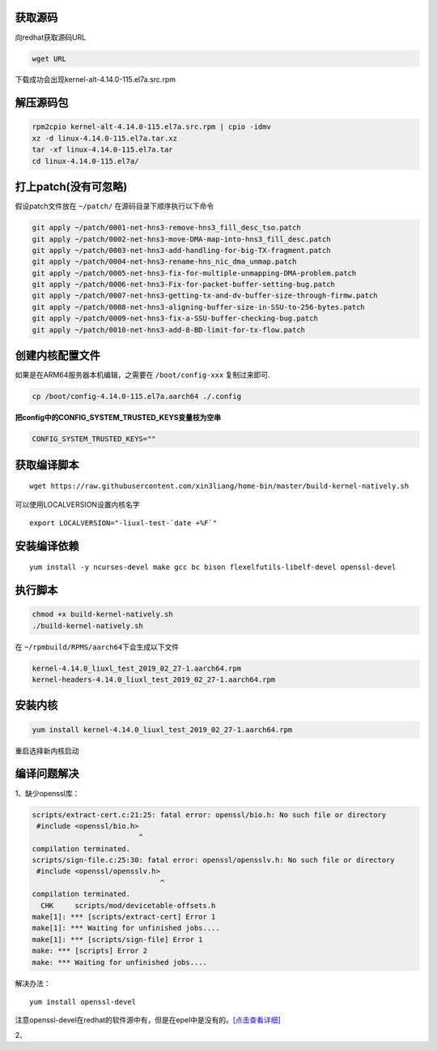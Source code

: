获取源码
--------

向redhat获取源码URL

.. code:: shell-session

   wget URL

下载成功会出现kernel-alt-4.14.0-115.el7a.src.rpm

解压源码包
----------

.. code:: shell-session

   rpm2cpio kernel-alt-4.14.0-115.el7a.src.rpm | cpio -idmv
   xz -d linux-4.14.0-115.el7a.tar.xz
   tar -xf linux-4.14.0-115.el7a.tar
   cd linux-4.14.0-115.el7a/

打上patch(没有可忽略)
---------------------

假设patch文件放在 ``~/patch/`` 在源码目录下顺序执行以下命令

.. code:: shell-session

   git apply ~/patch/0001-net-hns3-remove-hns3_fill_desc_tso.patch
   git apply ~/patch/0002-net-hns3-move-DMA-map-into-hns3_fill_desc.patch
   git apply ~/patch/0003-net-hns3-add-handling-for-big-TX-fragment.patch
   git apply ~/patch/0004-net-hns3-rename-hns_nic_dma_unmap.patch
   git apply ~/patch/0005-net-hns3-fix-for-multiple-unmapping-DMA-problem.patch
   git apply ~/patch/0006-net-hns3-Fix-for-packet-buffer-setting-bug.patch
   git apply ~/patch/0007-net-hns3-getting-tx-and-dv-buffer-size-through-firmw.patch
   git apply ~/patch/0008-net-hns3-aligning-buffer-size-in-SSU-to-256-bytes.patch
   git apply ~/patch/0009-net-hns3-fix-a-SSU-buffer-checking-bug.patch
   git apply ~/patch/0010-net-hns3-add-8-BD-limit-for-tx-flow.patch

创建内核配置文件
----------------

如果是在ARM64服务器本机编辑，之需要在 ``/boot/config-xxx`` 复制过来即可.

.. code:: shell-session

   cp /boot/config-4.14.0-115.el7a.aarch64 ./.config

**把config中的CONFIG_SYSTEM_TRUSTED_KEYS变量枝为空串**

.. code:: config

   CONFIG_SYSTEM_TRUSTED_KEYS=""

获取编译脚本
------------

::

   wget https://raw.githubusercontent.com/xin3liang/home-bin/master/build-kernel-natively.sh

可以使用LOCALVERSION设置内核名字

::

   export LOCALVERSION="-liuxl-test-`date +%F`"

安装编译依赖
------------

::

   yum install -y ncurses-devel make gcc bc bison flexelfutils-libelf-devel openssl-devel

执行脚本
--------

.. code:: shell-session

   chmod +x build-kernel-natively.sh
   ./build-kernel-natively.sh

在 ``~/rpmbuild/RPMS/aarch64``\ 下会生成以下文件

.. code:: shell-session

   kernel-4.14.0_liuxl_test_2019_02_27-1.aarch64.rpm
   kernel-headers-4.14.0_liuxl_test_2019_02_27-1.aarch64.rpm

安装内核
--------

.. code:: shell-session

   yum install kernel-4.14.0_liuxl_test_2019_02_27-1.aarch64.rpm

重启选择新内核启动

编译问题解决
------------

1、缺少openssl库：

.. code:: shell-session

   scripts/extract-cert.c:21:25: fatal error: openssl/bio.h: No such file or directory
    #include <openssl/bio.h>
                            ^
   compilation terminated.
   scripts/sign-file.c:25:30: fatal error: openssl/opensslv.h: No such file or directory
    #include <openssl/opensslv.h>
                                 ^
   compilation terminated.
     CHK     scripts/mod/devicetable-offsets.h
   make[1]: *** [scripts/extract-cert] Error 1
   make[1]: *** Waiting for unfinished jobs....
   make[1]: *** [scripts/sign-file] Error 1
   make: *** [scripts] Error 2
   make: *** Waiting for unfinished jobs....

解决办法：

::

   yum install openssl-devel

注意openssl-devel在redhat的软件源中有，但是在epel中是没有的。\ `[点击查看详细] <resources/redhat_openssl_error.md>`__

2、
